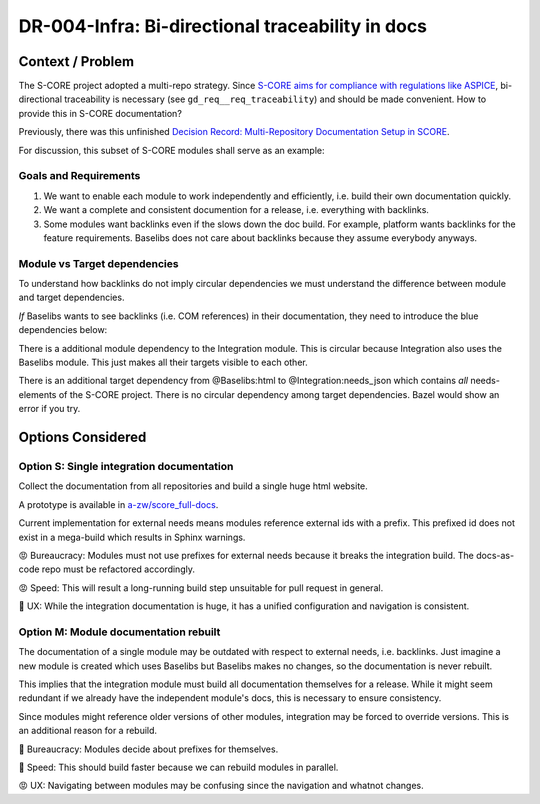 ..
   Copyright (c) 2025 Contributors to the Eclipse Foundation

   See the NOTICE file(s) distributed with this work for additional
   information regarding copyright ownership.

   This program and the accompanying materials are made available under the
   terms of the Apache License Version 2.0 which is available at
   https://www.apache.org/licenses/LICENSE-2.0

   SPDX-License-Identifier: Apache-2.0

DR-004-Infra: Bi-directional traceability in docs
=================================================

.. dec_rec:: Bi-directional traceability in docs
   :id: dec_rec__infra__traceable_docs
   :status: accepted
   :context: Infrastructure
   :decision: Single integration documentation

   .. csv-table::
      :header: Criteria, Option S, Option M
      :widths: 20, 10, 10

      UX, 💚, 😡
      Speed, 😡, 💚
      Bureaucracy, 😡, 💚

   Since UX is more important than speed and bureaucracy, option S is best.

   Date: 2025-10-22

Context / Problem
-----------------

The S-CORE project adopted a multi-repo strategy.
Since `S-CORE aims for compliance with regulations like ASPICE <https://eclipse-score.github.io/process_description/main/standards/index.html#standards>`_,
bi-directional traceability is necessary (see ``gd_req__req_traceability``) and should be made convenient.
How to provide this in S-CORE documentation?

Previously, there was this unfinished
`Decision Record: Multi-Repository Documentation Setup in SCORE <https://github.com/AlexanderLanin/score/blob/docs-multirepo/docs/_tooling/decision-records/multirepo.md>`_.

For discussion, this subset of S-CORE modules shall serve as an example:

.. image:: img/DR-004-example.png


Goals and Requirements
^^^^^^^^^^^^^^^^^^^^^^

1. We want to enable each module to work independently and efficiently, i.e. build their own documentation quickly.
2. We want a complete and consistent documention for a release, i.e. everything with backlinks.
3. Some modules want backlinks even if the slows down the doc build.
   For example, platform wants backlinks for the feature requirements.
   Baselibs does not care about backlinks because they assume everybody anyways.

Module vs Target dependencies
^^^^^^^^^^^^^^^^^^^^^^^^^^^^^

To understand how backlinks do not imply circular dependencies we must understand the difference between module and target dependencies.

*If* Baselibs wants to see backlinks (i.e. COM references) in their documentation, they need to introduce the blue dependencies below:

.. image:: img/DR-004-backlinking.png

There is a additional module dependency to the Integration module.
This is circular because Integration also uses the Baselibs module.
This just makes all their targets visible to each other.

There is an additional target dependency from @Baselibs:html to @Integration:needs_json which contains *all* needs-elements of the S-CORE project.
There is no circular dependency among target dependencies.
Bazel would show an error if you try.

Options Considered
------------------

Option S: Single integration documentation
^^^^^^^^^^^^^^^^^^^^^^^^^^^^^^^^^^^^^^^^^^^

Collect the documentation from all repositories and build a single huge html website.

A prototype is available in `a-zw/score_full-docs <https://github.com/a-zw/score_full-docs/tree/61205c616a99e395e0f63fb995bd828271433b44>`_.

Current implementation for external needs means modules reference external ids with a prefix.
This prefixed id does not exist in a mega-build which results in Sphinx warnings.

😡  Bureaucracy: Modules must not use prefixes for external needs because it breaks the integration build.
The docs-as-code repo must be refactored accordingly.

😡  Speed: This will result a long-running build step unsuitable for pull request in general.

💚  UX: While the integration documentation is huge, it has a unified configuration and navigation is consistent.

Option M: Module documentation rebuilt
^^^^^^^^^^^^^^^^^^^^^^^^^^^^^^^^^^^^^^

The documentation of a single module may be outdated with respect to external needs, i.e. backlinks.
Just imagine a new module is created which uses Baselibs but Baselibs makes no changes, so the documentation is never rebuilt.

This implies that the integration module must build all documentation themselves for a release.
While it might seem redundant if we already have the independent module's docs, this is necessary to ensure consistency.

Since modules might reference older versions of other modules, integration may be forced to override versions.
This is an additional reason for a rebuild.

💚  Bureaucracy: Modules decide about prefixes for themselves.

💚  Speed: This should build faster because we can rebuild modules in parallel.

😡  UX: Navigating between modules may be confusing since the navigation and whatnot changes.

